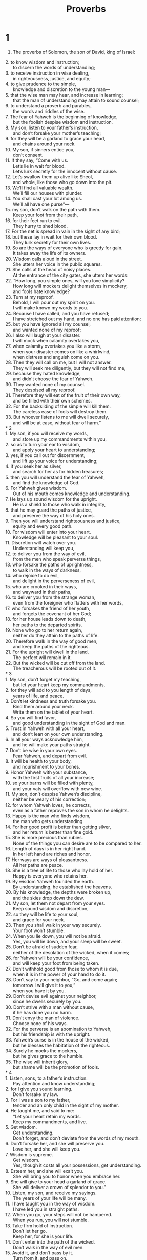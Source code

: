 #+TITLE: Proverbs
* 1
1. The proverbs of Solomon, the son of David, king of Israel:
#+BEGIN_VERSE
2. to know wisdom and instruction;
      to discern the words of understanding;
3. to receive instruction in wise dealing,
      in righteousness, justice, and equity;
4. to give prudence to the simple,
      knowledge and discretion to the young man—
5. that the wise man may hear, and increase in learning;
      that the man of understanding may attain to sound counsel;
6. to understand a proverb and parables,
      the words and riddles of the wise.
7. The fear of Yahweh is the beginning of knowledge,
      but the foolish despise wisdom and instruction.
8. My son, listen to your father’s instruction,
      and don’t forsake your mother’s teaching;
9. for they will be a garland to grace your head,
      and chains around your neck.
10. My son, if sinners entice you,
      don’t consent.
11. If they say, “Come with us.
      Let’s lie in wait for blood.
      Let’s lurk secretly for the innocent without cause.
12. Let’s swallow them up alive like Sheol,
      and whole, like those who go down into the pit.
13. We’ll find all valuable wealth.
      We’ll fill our houses with plunder.
14. You shall cast your lot among us.
      We’ll all have one purse”—
15. my son, don’t walk on the path with them.
      Keep your foot from their path,
16. for their feet run to evil.
      They hurry to shed blood.
17. For the net is spread in vain in the sight of any bird;
18. but these lay in wait for their own blood.
      They lurk secretly for their own lives.
19. So are the ways of everyone who is greedy for gain.
      It takes away the life of its owners.
20. Wisdom calls aloud in the street.
      She utters her voice in the public squares.
21. She calls at the head of noisy places.
      At the entrance of the city gates, she utters her words:
22. “How long, you simple ones, will you love simplicity?
      How long will mockers delight themselves in mockery,
      and fools hate knowledge?
23. Turn at my reproof.
      Behold, I will pour out my spirit on you.
      I will make known my words to you.
24. Because I have called, and you have refused;
      I have stretched out my hand, and no one has paid attention;
25. but you have ignored all my counsel,
      and wanted none of my reproof;
26. I also will laugh at your disaster.
      I will mock when calamity overtakes you,
27. when calamity overtakes you like a storm,
      when your disaster comes on like a whirlwind,
      when distress and anguish come on you.
28. Then they will call on me, but I will not answer.
      They will seek me diligently, but they will not find me,
29. because they hated knowledge,
      and didn’t choose the fear of Yahweh.
30. They wanted none of my counsel.
      They despised all my reproof.
31. Therefore they will eat of the fruit of their own way,
      and be filled with their own schemes.
32. For the backsliding of the simple will kill them.
      The careless ease of fools will destroy them.
33. But whoever listens to me will dwell securely,
      and will be at ease, without fear of harm.”
* 2
1. My son, if you will receive my words,
      and store up my commandments within you,
2. so as to turn your ear to wisdom,
      and apply your heart to understanding;
3. yes, if you call out for discernment,
      and lift up your voice for understanding;
4. if you seek her as silver,
      and search for her as for hidden treasures;
5. then you will understand the fear of Yahweh,
      and find the knowledge of God.
6. For Yahweh gives wisdom.
      Out of his mouth comes knowledge and understanding.
7. He lays up sound wisdom for the upright.
      He is a shield to those who walk in integrity,
8. that he may guard the paths of justice,
      and preserve the way of his holy ones.
9. Then you will understand righteousness and justice,
      equity and every good path.
10. For wisdom will enter into your heart.
      Knowledge will be pleasant to your soul.
11. Discretion will watch over you.
      Understanding will keep you,
12. to deliver you from the way of evil,
      from the men who speak perverse things,
13. who forsake the paths of uprightness,
      to walk in the ways of darkness,
14. who rejoice to do evil,
      and delight in the perverseness of evil,
15. who are crooked in their ways,
      and wayward in their paths,
16. to deliver you from the strange woman,
      even from the foreigner who flatters with her words,
17. who forsakes the friend of her youth,
      and forgets the covenant of her God;
18. for her house leads down to death,
      her paths to the departed spirits.
19. None who go to her return again,
      neither do they attain to the paths of life.
20. Therefore walk in the way of good men,
      and keep the paths of the righteous.
21. For the upright will dwell in the land.
      The perfect will remain in it.
22. But the wicked will be cut off from the land.
      The treacherous will be rooted out of it.
* 3
1. My son, don’t forget my teaching,
      but let your heart keep my commandments,
2. for they will add to you length of days,
      years of life, and peace.
3. Don’t let kindness and truth forsake you.
      Bind them around your neck.
      Write them on the tablet of your heart.
4. So you will find favor,
      and good understanding in the sight of God and man.
5. Trust in Yahweh with all your heart,
      and don’t lean on your own understanding.
6. In all your ways acknowledge him,
      and he will make your paths straight.
7. Don’t be wise in your own eyes.
      Fear Yahweh, and depart from evil.
8. It will be health to your body,
      and nourishment to your bones.
9. Honor Yahweh with your substance,
      with the first fruits of all your increase;
10. so your barns will be filled with plenty,
      and your vats will overflow with new wine.
11. My son, don’t despise Yahweh’s discipline,
      neither be weary of his correction;
12. for whom Yahweh loves, he corrects,
      even as a father reproves the son in whom he delights.
13. Happy is the man who finds wisdom,
      the man who gets understanding.
14. For her good profit is better than getting silver,
      and her return is better than fine gold.
15. She is more precious than rubies.
      None of the things you can desire are to be compared to her.
16. Length of days is in her right hand.
      In her left hand are riches and honor.
17. Her ways are ways of pleasantness.
      All her paths are peace.
18. She is a tree of life to those who lay hold of her.
      Happy is everyone who retains her.
19. By wisdom Yahweh founded the earth.
      By understanding, he established the heavens.
20. By his knowledge, the depths were broken up,
      and the skies drop down the dew.
21. My son, let them not depart from your eyes.
      Keep sound wisdom and discretion,
22. so they will be life to your soul,
      and grace for your neck.
23. Then you shall walk in your way securely.
      Your foot won’t stumble.
24. When you lie down, you will not be afraid.
      Yes, you will lie down, and your sleep will be sweet.
25. Don’t be afraid of sudden fear,
      neither of the desolation of the wicked, when it comes;
26. for Yahweh will be your confidence,
      and will keep your foot from being taken.
27. Don’t withhold good from those to whom it is due,
      when it is in the power of your hand to do it.
28. Don’t say to your neighbor, “Go, and come again;
      tomorrow I will give it to you,”
      when you have it by you.
29. Don’t devise evil against your neighbor,
      since he dwells securely by you.
30. Don’t strive with a man without cause,
      if he has done you no harm.
31. Don’t envy the man of violence.
      Choose none of his ways.
32. For the perverse is an abomination to Yahweh,
      but his friendship is with the upright.
33. Yahweh’s curse is in the house of the wicked,
      but he blesses the habitation of the righteous.
34. Surely he mocks the mockers,
      but he gives grace to the humble.
35. The wise will inherit glory,
      but shame will be the promotion of fools.
* 4
1. Listen, sons, to a father’s instruction.
      Pay attention and know understanding;
2. for I give you sound learning.
      Don’t forsake my law.
3. For I was a son to my father,
      tender and an only child in the sight of my mother.
4. He taught me, and said to me:
      “Let your heart retain my words.
      Keep my commandments, and live.
5. Get wisdom.
      Get understanding.
      Don’t forget, and don’t deviate from the words of my mouth.
6. Don’t forsake her, and she will preserve you.
      Love her, and she will keep you.
7. Wisdom is supreme.
      Get wisdom.
      Yes, though it costs all your possessions, get understanding.
8. Esteem her, and she will exalt you.
      She will bring you to honor when you embrace her.
9. She will give to your head a garland of grace.
      She will deliver a crown of splendor to you.”
10. Listen, my son, and receive my sayings.
      The years of your life will be many.
11. I have taught you in the way of wisdom.
      I have led you in straight paths.
12. When you go, your steps will not be hampered.
      When you run, you will not stumble.
13. Take firm hold of instruction.
      Don’t let her go.
      Keep her, for she is your life.
14. Don’t enter into the path of the wicked.
      Don’t walk in the way of evil men.
15. Avoid it, and don’t pass by it.
      Turn from it, and pass on.
16. For they don’t sleep unless they do evil.
      Their sleep is taken away, unless they make someone fall.
17. For they eat the bread of wickedness
      and drink the wine of violence.
18. But the path of the righteous is like the dawning light
      that shines more and more until the perfect day.
19. The way of the wicked is like darkness.
      They don’t know what they stumble over.
20. My son, attend to my words.
      Turn your ear to my sayings.
21. Let them not depart from your eyes.
      Keep them in the center of your heart.
22. For they are life to those who find them,
      and health to their whole body.
23. Keep your heart with all diligence,
      for out of it is the wellspring of life.
24. Put away from yourself a perverse mouth.
      Put corrupt lips far from you.
25. Let your eyes look straight ahead.
      Fix your gaze directly before you.
26. Make the path of your feet level.
      Let all of your ways be established.
27. Don’t turn to the right hand nor to the left.
      Remove your foot from evil.
* 5
1. My son, pay attention to my wisdom.
      Turn your ear to my understanding,
2. that you may maintain discretion,
      that your lips may preserve knowledge.
3. For the lips of an adulteress drip honey.
      Her mouth is smoother than oil,
4. but in the end she is as bitter as wormwood,
      and as sharp as a two-edged sword.
5. Her feet go down to death.
      Her steps lead straight to Sheol.
6. She gives no thought to the way of life.
      Her ways are crooked, and she doesn’t know it.
7. Now therefore, my sons, listen to me.
      Don’t depart from the words of my mouth.
8. Remove your way far from her.
      Don’t come near the door of her house,
9. lest you give your honor to others,
      and your years to the cruel one;
10. lest strangers feast on your wealth,
      and your labors enrich another man’s house.
11. You will groan at your latter end,
      when your flesh and your body are consumed,
12. and say, “How I have hated instruction,
      and my heart despised reproof.
13. I haven’t obeyed the voice of my teachers,
      nor turned my ear to those who instructed me!
14. I have come to the brink of utter ruin,
      among the gathered assembly.”
15. Drink water out of your own cistern,
      running water out of your own well.
16. Should your springs overflow in the streets,
      streams of water in the public squares?
17. Let them be for yourself alone,
      not for strangers with you.
18. Let your spring be blessed.
      Rejoice in the wife of your youth.
19. A loving doe and a graceful deer—
      let her breasts satisfy you at all times.
      Be captivated always with her love.
20. For why should you, my son, be captivated with an adulteress?
      Why embrace the bosom of another?
21. For the ways of man are before Yahweh’s eyes.
      He examines all his paths.
22. The evil deeds of the wicked ensnare him.
      The cords of his sin hold him firmly.
23. He will die for lack of instruction.
      In the greatness of his folly, he will go astray.
* 6
1. My son, if you have become collateral for your neighbor,
      if you have struck your hands in pledge for a stranger,
2. you are trapped by the words of your mouth;
      you are ensnared with the words of your mouth.
3. Do this now, my son, and deliver yourself,
      since you have come into the hand of your neighbor.
    Go, humble yourself.
      Press your plea with your neighbor.
4. Give no sleep to your eyes,
      nor slumber to your eyelids.
5. Free yourself, like a gazelle from the hand of the hunter,
      like a bird from the snare of the fowler.
6. Go to the ant, you sluggard.
      Consider her ways, and be wise;
7. which having no chief, overseer, or ruler,
8. provides her bread in the summer,
      and gathers her food in the harvest.
9. How long will you sleep, sluggard?
      When will you arise out of your sleep?
10. A little sleep, a little slumber,
      a little folding of the hands to sleep—
11. so your poverty will come as a robber,
      and your scarcity as an armed man.
12. A worthless person, a man of iniquity,
      is he who walks with a perverse mouth,
13. who winks with his eyes, who signals with his feet,
      who motions with his fingers,
14. in whose heart is perverseness,
      who devises evil continually,
      who always sows discord.
15. Therefore his calamity will come suddenly.
      He will be broken suddenly, and that without remedy.
16. There are six things which Yahweh hates;
      yes, seven which are an abomination to him:
17. arrogant eyes, a lying tongue,
      hands that shed innocent blood,
18. a heart that devises wicked schemes,
      feet that are swift in running to mischief,
19. a false witness who utters lies,
      and he who sows discord among brothers.
20. My son, keep your father’s commandment,
      and don’t forsake your mother’s teaching.
21. Bind them continually on your heart.
      Tie them around your neck.
22. When you walk, it will lead you.
      When you sleep, it will watch over you.
      When you awake, it will talk with you.
23. For the commandment is a lamp,
      and the law is light.
      Reproofs of instruction are the way of life,
24. to keep you from the immoral woman,
      from the flattery of the wayward wife’s tongue.
25. Don’t lust after her beauty in your heart,
      neither let her captivate you with her eyelids.
26. For a prostitute reduces you to a piece of bread.
      The adulteress hunts for your precious life.
27. Can a man scoop fire into his lap,
      and his clothes not be burned?
28. Or can one walk on hot coals,
      and his feet not be scorched?
29. So is he who goes in to his neighbor’s wife.
      Whoever touches her will not be unpunished.
30. Men don’t despise a thief
      if he steals to satisfy himself when he is hungry,
31. but if he is found, he shall restore seven times.
      He shall give all the wealth of his house.
32. He who commits adultery with a woman is void of understanding.
      He who does it destroys his own soul.
33. He will get wounds and dishonor.
      His reproach will not be wiped away.
34. For jealousy arouses the fury of the husband.
      He won’t spare in the day of vengeance.
35. He won’t regard any ransom,
      neither will he rest content, though you give many gifts.
* 7
1. My son, keep my words.
      Lay up my commandments within you.
2. Keep my commandments and live!
      Guard my teaching as the apple of your eye.
3. Bind them on your fingers.
      Write them on the tablet of your heart.
4. Tell wisdom, “You are my sister.”
      Call understanding your relative,
5. that they may keep you from the strange woman,
      from the foreigner who flatters with her words.
6. For at the window of my house,
      I looked out through my lattice.
7. I saw among the simple ones.
      I discerned among the youths a young man void of understanding,
8. passing through the street near her corner,
      he went the way to her house,
9. in the twilight, in the evening of the day,
      in the middle of the night and in the darkness.
10. Behold, there a woman met him with the attire of a prostitute,
      and with crafty intent.
11. She is loud and defiant.
      Her feet don’t stay in her house.
12. Now she is in the streets, now in the squares,
      and lurking at every corner.
13. So she caught him, and kissed him.
      With an impudent face she said to him:
14. “Sacrifices of peace offerings are with me.
      Today I have paid my vows.
15. Therefore I came out to meet you,
      to diligently seek your face,
      and I have found you.
16. I have spread my couch with carpets of tapestry,
      with striped cloths of the yarn of Egypt.
17. I have perfumed my bed with myrrh, aloes, and cinnamon.
18. Come, let’s take our fill of loving until the morning.
      Let’s solace ourselves with loving.
19. For my husband isn’t at home.
      He has gone on a long journey.
20. He has taken a bag of money with him.
      He will come home at the full moon.”
21. With persuasive words, she led him astray.
      With the flattering of her lips, she seduced him.
22. He followed her immediately,
      as an ox goes to the slaughter,
      as a fool stepping into a noose.
23. Until an arrow strikes through his liver,
      as a bird hurries to the snare,
      and doesn’t know that it will cost his life.
24. Now therefore, sons, listen to me.
      Pay attention to the words of my mouth.
25. Don’t let your heart turn to her ways.
      Don’t go astray in her paths,
26. for she has thrown down many wounded.
      Yes, all her slain are a mighty army.
27. Her house is the way to Sheol,
      going down to the rooms of death.
* 8
1. Doesn’t wisdom cry out?
      Doesn’t understanding raise her voice?
2. On the top of high places by the way,
      where the paths meet, she stands.
3. Beside the gates, at the entry of the city,
      at the entry doors, she cries aloud:
4. “I call to you men!
      I send my voice to the sons of mankind.
5. You simple, understand prudence!
      You fools, be of an understanding heart!
6. Hear, for I will speak excellent things.
      The opening of my lips is for right things.
7. For my mouth speaks truth.
      Wickedness is an abomination to my lips.
8. All the words of my mouth are in righteousness.
      There is nothing crooked or perverse in them.
9. They are all plain to him who understands,
      right to those who find knowledge.
10. Receive my instruction rather than silver,
      knowledge rather than choice gold.
11. For wisdom is better than rubies.
      All the things that may be desired can’t be compared to it.
12. “I, wisdom, have made prudence my dwelling.
      Find out knowledge and discretion.
13. The fear of Yahweh is to hate evil.
      I hate pride, arrogance, the evil way, and the perverse mouth.
14. Counsel and sound knowledge are mine.
      I have understanding and power.
15. By me kings reign,
      and princes decree justice.
16. By me princes rule,
      nobles, and all the righteous rulers of the earth.
17. I love those who love me.
      Those who seek me diligently will find me.
18. With me are riches, honor,
      enduring wealth, and prosperity.
19. My fruit is better than gold, yes, than fine gold,
      my yield than choice silver.
20. I walk in the way of righteousness,
      in the middle of the paths of justice,
21. that I may give wealth to those who love me.
      I fill their treasuries.
22. “Yahweh possessed me in the beginning of his work,
      before his deeds of old.
23. I was set up from everlasting, from the beginning,
      before the earth existed.
24. When there were no depths, I was born,
      when there were no springs abounding with water.
25. Before the mountains were settled in place,
      before the hills, I was born;
26. while as yet he had not made the earth, nor the fields,
      nor the beginning of the dust of the world.
27. When he established the heavens, I was there.
      When he set a circle on the surface of the deep,
28. when he established the clouds above,
      when the springs of the deep became strong,
29. when he gave to the sea its boundary,
      that the waters should not violate his commandment,
      when he marked out the foundations of the earth,
30. then I was the craftsman by his side.
      I was a delight day by day,
      always rejoicing before him,
31. rejoicing in his whole world.
      My delight was with the sons of men.
32. “Now therefore, my sons, listen to me,
      for blessed are those who keep my ways.
33. Hear instruction, and be wise.
      Don’t refuse it.
34. Blessed is the man who hears me,
      watching daily at my gates,
      waiting at my door posts.
35. For whoever finds me finds life,
      and will obtain favor from Yahweh.
36. But he who sins against me wrongs his own soul.
      All those who hate me love death.”
* 9
1. Wisdom has built her house.
      She has carved out her seven pillars.
2. She has prepared her meat.
      She has mixed her wine.
      She has also set her table.
3. She has sent out her maidens.
      She cries from the highest places of the city:
4. “Whoever is simple, let him turn in here!”
      As for him who is void of understanding, she says to him,
5. “Come, eat some of my bread,
      Drink some of the wine which I have mixed!
6. Leave your simple ways, and live.
      Walk in the way of understanding.”
7. One who corrects a mocker invites insult.
      One who reproves a wicked man invites abuse.
8. Don’t reprove a scoffer, lest he hate you.
      Reprove a wise person, and he will love you.
9. Instruct a wise person, and he will be still wiser.
      Teach a righteous person, and he will increase in learning.
10. The fear of Yahweh is the beginning of wisdom.
      The knowledge of the Holy One is understanding.
11. For by me your days will be multiplied.
      The years of your life will be increased.
12. If you are wise, you are wise for yourself.
      If you mock, you alone will bear it.
13. The foolish woman is loud,
      undisciplined, and knows nothing.
14. She sits at the door of her house,
      on a seat in the high places of the city,
15. to call to those who pass by,
      who go straight on their ways,
16. “Whoever is simple, let him turn in here.”
      As for him who is void of understanding, she says to him,
17. “Stolen water is sweet.
      Food eaten in secret is pleasant.”
18. But he doesn’t know that the departed spirits are there,
      that her guests are in the depths of Sheol.
* 10
1. The proverbs of Solomon.
    A wise son makes a glad father;
      but a foolish son brings grief to his mother.
2. Treasures of wickedness profit nothing,
      but righteousness delivers from death.
3. Yahweh will not allow the soul of the righteous to go hungry,
      but he thrusts away the desire of the wicked.
4. He becomes poor who works with a lazy hand,
      but the hand of the diligent brings wealth.
5. He who gathers in summer is a wise son,
      but he who sleeps during the harvest is a son who causes shame.
6. Blessings are on the head of the righteous,
      but violence covers the mouth of the wicked.
7. The memory of the righteous is blessed,
      but the name of the wicked will rot.
8. The wise in heart accept commandments,
      but a chattering fool will fall.
9. He who walks blamelessly walks surely,
      but he who perverts his ways will be found out.
10. One who winks with the eye causes sorrow,
      but a chattering fool will fall.
11. The mouth of the righteous is a spring of life,
      but violence covers the mouth of the wicked.
12. Hatred stirs up strife,
      but love covers all wrongs.
13. Wisdom is found on the lips of him who has discernment,
      but a rod is for the back of him who is void of understanding.
14. Wise men lay up knowledge,
      but the mouth of the foolish is near ruin.
15. The rich man’s wealth is his strong city.
      The destruction of the poor is their poverty.
16. The labor of the righteous leads to life.
      The increase of the wicked leads to sin.
17. He is in the way of life who heeds correction,
      but he who forsakes reproof leads others astray.
18. He who hides hatred has lying lips.
      He who utters a slander is a fool.
19. In the multitude of words there is no lack of disobedience,
      but he who restrains his lips does wisely.
20. The tongue of the righteous is like choice silver.
      The heart of the wicked is of little worth.
21. The lips of the righteous feed many,
      but the foolish die for lack of understanding.
22. Yahweh’s blessing brings wealth,
      and he adds no trouble to it.
23. It is a fool’s pleasure to do wickedness,
      but wisdom is a man of understanding’s pleasure.
24. What the wicked fear will overtake them,
      but the desire of the righteous will be granted.
25. When the whirlwind passes, the wicked is no more;
      but the righteous stand firm forever.
26. As vinegar to the teeth, and as smoke to the eyes,
      so is the sluggard to those who send him.
27. The fear of Yahweh prolongs days,
      but the years of the wicked shall be shortened.
28. The prospect of the righteous is joy,
      but the hope of the wicked will perish.
29. The way of Yahweh is a stronghold to the upright,
      but it is a destruction to the workers of iniquity.
30. The righteous will never be removed,
      but the wicked will not dwell in the land.
31. The mouth of the righteous produces wisdom,
      but the perverse tongue will be cut off.
32. The lips of the righteous know what is acceptable,
      but the mouth of the wicked is perverse.
* 11
1. A false balance is an abomination to Yahweh,
      but accurate weights are his delight.
2. When pride comes, then comes shame,
      but with humility comes wisdom.
3. The integrity of the upright shall guide them,
      but the perverseness of the treacherous shall destroy them.
4. Riches don’t profit in the day of wrath,
      but righteousness delivers from death.
5. The righteousness of the blameless will direct his way,
      but the wicked shall fall by his own wickedness.
6. The righteousness of the upright shall deliver them,
      but the unfaithful will be trapped by evil desires.
7. When a wicked man dies, hope perishes,
      and expectation of power comes to nothing.
8. A righteous person is delivered out of trouble,
      and the wicked takes his place.
9. With his mouth the godless man destroys his neighbor,
      but the righteous will be delivered through knowledge.
10. When it goes well with the righteous, the city rejoices.
      When the wicked perish, there is shouting.
11. By the blessing of the upright, the city is exalted,
      but it is overthrown by the mouth of the wicked.
12. One who despises his neighbor is void of wisdom,
      but a man of understanding holds his peace.
13. One who brings gossip betrays a confidence,
      but one who is of a trustworthy spirit is one who keeps a secret.
14. Where there is no wise guidance, the nation falls,
      but in the multitude of counselors there is victory.
15. He who is collateral for a stranger will suffer for it,
      but he who refuses pledges of collateral is secure.
16. A gracious woman obtains honor,
      but violent men obtain riches.
17. The merciful man does good to his own soul,
      but he who is cruel troubles his own flesh.
18. Wicked people earn deceitful wages,
      but one who sows righteousness reaps a sure reward.
19. He who is truly righteous gets life.
      He who pursues evil gets death.
20. Those who are perverse in heart are an abomination to Yahweh,
      but those whose ways are blameless are his delight.
21. Most certainly, the evil man will not be unpunished,
      but the offspring of the righteous will be delivered.
22. Like a gold ring in a pig’s snout,
      is a beautiful woman who lacks discretion.
23. The desire of the righteous is only good.
      The expectation of the wicked is wrath.
24. There is one who scatters, and increases yet more.
      There is one who withholds more than is appropriate, but gains poverty.
25. The liberal soul shall be made fat.
      He who waters shall be watered also himself.
26. People curse someone who withholds grain,
      but blessing will be on the head of him who sells it.
27. He who diligently seeks good seeks favor,
      but he who searches after evil, it shall come to him.
28. He who trusts in his riches will fall,
      but the righteous shall flourish as the green leaf.
29. He who troubles his own house shall inherit the wind.
      The foolish shall be servant to the wise of heart.
30. The fruit of the righteous is a tree of life.
      He who is wise wins souls.
31. Behold, the righteous shall be repaid in the earth,
      how much more the wicked and the sinner!
* 12
1. Whoever loves correction loves knowledge,
      but he who hates reproof is stupid.
2. A good man shall obtain favor from Yahweh,
      but he will condemn a man of wicked plans.
3. A man shall not be established by wickedness,
      but the root of the righteous shall not be moved.
4. A worthy woman is the crown of her husband,
      but a disgraceful wife is as rottenness in his bones.
5. The thoughts of the righteous are just,
      but the advice of the wicked is deceitful.
6. The words of the wicked are about lying in wait for blood,
      but the speech of the upright rescues them.
7. The wicked are overthrown, and are no more,
      but the house of the righteous shall stand.
8. A man shall be commended according to his wisdom,
      but he who has a warped mind shall be despised.
9. Better is he who is little known, and has a servant,
      than he who honors himself and lacks bread.
10. A righteous man respects the life of his animal,
      but the tender mercies of the wicked are cruel.
11. He who tills his land shall have plenty of bread,
      but he who chases fantasies is void of understanding.
12. The wicked desires the plunder of evil men,
      but the root of the righteous flourishes.
13. An evil man is trapped by sinfulness of lips,
      but the righteous shall come out of trouble.
14. A man shall be satisfied with good by the fruit of his mouth.
      The work of a man’s hands shall be rewarded to him.
15. The way of a fool is right in his own eyes,
      but he who is wise listens to counsel.
16. A fool shows his annoyance the same day,
      but one who overlooks an insult is prudent.
17. He who is truthful testifies honestly,
      but a false witness lies.
18. There is one who speaks rashly like the piercing of a sword,
      but the tongue of the wise heals.
19. Truth’s lips will be established forever,
      but a lying tongue is only momentary.
20. Deceit is in the heart of those who plot evil,
      but joy comes to the promoters of peace.
21. No mischief shall happen to the righteous,
      but the wicked shall be filled with evil.
22. Lying lips are an abomination to Yahweh,
      but those who do the truth are his delight.
23. A prudent man keeps his knowledge,
      but the hearts of fools proclaim foolishness.
24. The hands of the diligent ones shall rule,
      but laziness ends in slave labor.
25. Anxiety in a man’s heart weighs it down,
      but a kind word makes it glad.
26. A righteous person is cautious in friendship,
      but the way of the wicked leads them astray.
27. The slothful man doesn’t roast his game,
      but the possessions of diligent men are prized.
28. In the way of righteousness is life;
      in its path there is no death.
* 13
1. A wise son listens to his father’s instruction,
      but a scoffer doesn’t listen to rebuke.
2. By the fruit of his lips, a man enjoys good things,
      but the unfaithful crave violence.
3. He who guards his mouth guards his soul.
      One who opens wide his lips comes to ruin.
4. The soul of the sluggard desires, and has nothing,
      but the desire of the diligent shall be fully satisfied.
5. A righteous man hates lies,
      but a wicked man brings shame and disgrace.
6. Righteousness guards the way of integrity,
      but wickedness overthrows the sinner.
7. There are some who pretend to be rich, yet have nothing.
      There are some who pretend to be poor, yet have great wealth.
8. The ransom of a man’s life is his riches,
      but the poor hear no threats.
9. The light of the righteous shines brightly,
      but the lamp of the wicked is snuffed out.
10. Pride only breeds quarrels,
      but wisdom is with people who take advice.
11. Wealth gained dishonestly dwindles away,
      but he who gathers by hand makes it grow.
12. Hope deferred makes the heart sick,
      but when longing is fulfilled, it is a tree of life.
13. Whoever despises instruction will pay for it,
      but he who respects a command will be rewarded.
14. The teaching of the wise is a spring of life,
      to turn from the snares of death.
15. Good understanding wins favor,
      but the way of the unfaithful is hard.
16. Every prudent man acts from knowledge,
      but a fool exposes folly.
17. A wicked messenger falls into trouble,
      but a trustworthy envoy gains healing.
18. Poverty and shame come to him who refuses discipline,
      but he who heeds correction shall be honored.
19. Longing fulfilled is sweet to the soul,
      but fools detest turning from evil.
20. One who walks with wise men grows wise,
      but a companion of fools suffers harm.
21. Misfortune pursues sinners,
      but prosperity rewards the righteous.
22. A good man leaves an inheritance to his children’s children,
      but the wealth of the sinner is stored for the righteous.
23. An abundance of food is in poor people’s fields,
      but injustice sweeps it away.
24. One who spares the rod hates his son,
      but one who loves him is careful to discipline him.
25. The righteous one eats to the satisfying of his soul,
      but the belly of the wicked goes hungry.
* 14
1. Every wise woman builds her house,
      but the foolish one tears it down with her own hands.
2. He who walks in his uprightness fears Yahweh,
      but he who is perverse in his ways despises him.
3. The fool’s talk brings a rod to his back,
      but the lips of the wise protect them.
4. Where no oxen are, the crib is clean,
      but much increase is by the strength of the ox.
5. A truthful witness will not lie,
      but a false witness pours out lies.
6. A scoffer seeks wisdom, and doesn’t find it,
      but knowledge comes easily to a discerning person.
7. Stay away from a foolish man,
      for you won’t find knowledge on his lips.
8. The wisdom of the prudent is to think about his way,
      but the folly of fools is deceit.
9. Fools mock at making atonement for sins,
      but among the upright there is good will.
10. The heart knows its own bitterness and joy;
      he will not share these with a stranger.
11. The house of the wicked will be overthrown,
      but the tent of the upright will flourish.
12. There is a way which seems right to a man,
      but in the end it leads to death.
13. Even in laughter the heart may be sorrowful,
      and mirth may end in heaviness.
14. The unfaithful will be repaid for his own ways;
      likewise a good man will be rewarded for his ways.
15. A simple man believes everything,
      but the prudent man carefully considers his ways.
16. A wise man fears and shuns evil,
      but the fool is hot headed and reckless.
17. He who is quick to become angry will commit folly,
      and a crafty man is hated.
18. The simple inherit folly,
      but the prudent are crowned with knowledge.
19. The evil bow down before the good,
      and the wicked at the gates of the righteous.
20. The poor person is shunned even by his own neighbor,
      but the rich person has many friends.
21. He who despises his neighbor sins,
      but he who has pity on the poor is blessed.
22. Don’t they go astray who plot evil?
      But love and faithfulness belong to those who plan good.
23. In all hard work there is profit,
      but the talk of the lips leads only to poverty.
24. The crown of the wise is their riches,
      but the folly of fools crowns them with folly.
25. A truthful witness saves souls,
      but a false witness is deceitful.
26. In the fear of Yahweh is a secure fortress,
      and he will be a refuge for his children.
27. The fear of Yahweh is a fountain of life,
      turning people from the snares of death.
28. In the multitude of people is the king’s glory,
      but in the lack of people is the destruction of the prince.
29. He who is slow to anger has great understanding,
      but he who has a quick temper displays folly.
30. The life of the body is a heart at peace,
      but envy rots the bones.
31. He who oppresses the poor shows contempt for his Maker,
      but he who is kind to the needy honors him.
32. The wicked is brought down in his calamity,
      but in death, the righteous has a refuge.
33. Wisdom rests in the heart of one who has understanding,
      and is even made known in the inward part of fools.
34. Righteousness exalts a nation,
      but sin is a disgrace to any people.
35. The king’s favor is toward a servant who deals wisely,
      but his wrath is toward one who causes shame.
* 15
1. A gentle answer turns away wrath,
      but a harsh word stirs up anger.
2. The tongue of the wise commends knowledge,
      but the mouths of fools gush out folly.
3. Yahweh’s eyes are everywhere,
      keeping watch on the evil and the good.
4. A gentle tongue is a tree of life,
      but deceit in it crushes the spirit.
5. A fool despises his father’s correction,
      but he who heeds reproof shows prudence.
6. In the house of the righteous is much treasure,
      but the income of the wicked brings trouble.
7. The lips of the wise spread knowledge;
      not so with the heart of fools.
8. The sacrifice made by the wicked is an abomination to Yahweh,
      but the prayer of the upright is his delight.
9. The way of the wicked is an abomination to Yahweh,
      but he loves him who follows after righteousness.
10. There is stern discipline for one who forsakes the way.
      Whoever hates reproof shall die.
11. Sheol and Abaddon are before Yahweh—
      how much more then the hearts of the children of men!
12. A scoffer doesn’t love to be reproved;
      he will not go to the wise.
13. A glad heart makes a cheerful face,
      but an aching heart breaks the spirit.
14. The heart of one who has understanding seeks knowledge,
      but the mouths of fools feed on folly.
15. All the days of the afflicted are wretched,
      but one who has a cheerful heart enjoys a continual feast.
16. Better is little, with the fear of Yahweh,
      than great treasure with trouble.
17. Better is a dinner of herbs, where love is,
      than a fattened calf with hatred.
18. A wrathful man stirs up contention,
      but one who is slow to anger appeases strife.
19. The way of the sluggard is like a thorn patch,
      but the path of the upright is a highway.
20. A wise son makes a father glad,
      but a foolish man despises his mother.
21. Folly is joy to one who is void of wisdom,
      but a man of understanding keeps his way straight.
22. Where there is no counsel, plans fail;
      but in a multitude of counselors they are established.
23. Joy comes to a man with the reply of his mouth.
      How good is a word at the right time!
24. The path of life leads upward for the wise,
      to keep him from going downward to Sheol.
25. Yahweh will uproot the house of the proud,
      but he will keep the widow’s borders intact.
26. Yahweh detests the thoughts of the wicked,
      but the thoughts of the pure are pleasing.
27. He who is greedy for gain troubles his own house,
      but he who hates bribes will live.
28. The heart of the righteous weighs answers,
      but the mouth of the wicked gushes out evil.
29. Yahweh is far from the wicked,
      but he hears the prayer of the righteous.
30. The light of the eyes rejoices the heart.
      Good news gives health to the bones.
31. The ear that listens to reproof lives,
      and will be at home among the wise.
32. He who refuses correction despises his own soul,
      but he who listens to reproof gets understanding.
33. The fear of Yahweh teaches wisdom.
      Before honor is humility.
* 16
1. The plans of the heart belong to man,
      but the answer of the tongue is from Yahweh.
2. All the ways of a man are clean in his own eyes,
      but Yahweh weighs the motives.
3. Commit your deeds to Yahweh,
      and your plans shall succeed.
4. Yahweh has made everything for its own end—
      yes, even the wicked for the day of evil.
5. Everyone who is proud in heart is an abomination to Yahweh;
      they shall certainly not be unpunished.
6. By mercy and truth iniquity is atoned for.
      By the fear of Yahweh men depart from evil.
7. When a man’s ways please Yahweh,
      he makes even his enemies to be at peace with him.
8. Better is a little with righteousness,
      than great revenues with injustice.
9. A man’s heart plans his course,
      but Yahweh directs his steps.
10. Inspired judgments are on the lips of the king.
      He shall not betray his mouth.
11. Honest balances and scales are Yahweh’s;
      all the weights in the bag are his work.
12. It is an abomination for kings to do wrong,
      for the throne is established by righteousness.
13. Righteous lips are the delight of kings.
      They value one who speaks the truth.
14. The king’s wrath is a messenger of death,
      but a wise man will pacify it.
15. In the light of the king’s face is life.
      His favor is like a cloud of the spring rain.
16. How much better it is to get wisdom than gold!
      Yes, to get understanding is to be chosen rather than silver.
17. The highway of the upright is to depart from evil.
      He who keeps his way preserves his soul.
18. Pride goes before destruction,
      and an arrogant spirit before a fall.
19. It is better to be of a lowly spirit with the poor,
      than to divide the plunder with the proud.
20. He who heeds the Word finds prosperity.
      Whoever trusts in Yahweh is blessed.
21. The wise in heart shall be called prudent.
      Pleasantness of the lips promotes instruction.
22. Understanding is a fountain of life to one who has it,
      but the punishment of fools is their folly.
23. The heart of the wise instructs his mouth,
      and adds learning to his lips.
24. Pleasant words are a honeycomb,
      sweet to the soul, and health to the bones.
25. There is a way which seems right to a man,
      but in the end it leads to death.
26. The appetite of the laboring man labors for him,
      for his mouth urges him on.
27. A worthless man devises mischief.
      His speech is like a scorching fire.
28. A perverse man stirs up strife.
      A whisperer separates close friends.
29. A man of violence entices his neighbor,
      and leads him in a way that is not good.
30. One who winks his eyes to plot perversities,
      one who compresses his lips, is bent on evil.
31. Gray hair is a crown of glory.
      It is attained by a life of righteousness.
32. One who is slow to anger is better than the mighty;
      one who rules his spirit, than he who takes a city.
33. The lot is cast into the lap,
      but its every decision is from Yahweh.
* 17
1. Better is a dry morsel with quietness,
      than a house full of feasting with strife.
2. A servant who deals wisely will rule over a son who causes shame,
      and shall have a part in the inheritance among the brothers.
3. The refining pot is for silver, and the furnace for gold,
      but Yahweh tests the hearts.
4. An evildoer heeds wicked lips.
      A liar gives ear to a mischievous tongue.
5. Whoever mocks the poor reproaches his Maker.
      He who is glad at calamity shall not be unpunished.
6. Children’s children are the crown of old men;
      the glory of children is their parents.
7. Excellent speech isn’t fitting for a fool,
      much less do lying lips fit a prince.
8. A bribe is a precious stone in the eyes of him who gives it;
      wherever he turns, he prospers.
9. He who covers an offense promotes love;
      but he who repeats a matter separates best friends.
10. A rebuke enters deeper into one who has understanding
      than a hundred lashes into a fool.
11. An evil man seeks only rebellion;
      therefore a cruel messenger shall be sent against him.
12. Let a bear robbed of her cubs meet a man,
      rather than a fool in his folly.
13. Whoever rewards evil for good,
      evil shall not depart from his house.
14. The beginning of strife is like breaching a dam,
      therefore stop contention before quarreling breaks out.
15. He who justifies the wicked, and he who condemns the righteous,
      both of them alike are an abomination to Yahweh.
16. Why is there money in the hand of a fool to buy wisdom,
      since he has no understanding?
17. A friend loves at all times;
      and a brother is born for adversity.
18. A man void of understanding strikes hands,
      and becomes collateral in the presence of his neighbor.
19. He who loves disobedience loves strife.
      One who builds a high gate seeks destruction.
20. One who has a perverse heart doesn’t find prosperity,
      and one who has a deceitful tongue falls into trouble.
21. He who becomes the father of a fool grieves.
      The father of a fool has no joy.
22. A cheerful heart makes good medicine,
      but a crushed spirit dries up the bones.
23. A wicked man receives a bribe in secret,
      to pervert the ways of justice.
24. Wisdom is before the face of one who has understanding,
      but the eyes of a fool wander to the ends of the earth.
25. A foolish son brings grief to his father,
      and bitterness to her who bore him.
26. Also to punish the righteous is not good,
      nor to flog officials for their integrity.
27. He who spares his words has knowledge.
      He who is even tempered is a man of understanding.
28. Even a fool, when he keeps silent, is counted wise.
      When he shuts his lips, he is thought to be discerning.
* 18
1. A man who isolates himself pursues selfishness,
      and defies all sound judgment.
2. A fool has no delight in understanding,
      but only in revealing his own opinion.
3. When wickedness comes, contempt also comes,
      and with shame comes disgrace.
4. The words of a man’s mouth are like deep waters.
      The fountain of wisdom is like a flowing brook.
5. To be partial to the faces of the wicked is not good,
      nor to deprive the innocent of justice.
6. A fool’s lips come into strife,
      and his mouth invites beatings.
7. A fool’s mouth is his destruction,
      and his lips are a snare to his soul.
8. The words of a gossip are like dainty morsels:
      they go down into a person’s innermost parts.
9. One who is slack in his work
      is brother to him who is a master of destruction.
10. Yahweh’s name is a strong tower:
      the righteous run to him, and are safe.
11. The rich man’s wealth is his strong city,
      like an unscalable wall in his own imagination.
12. Before destruction the heart of man is proud,
      but before honor is humility.
13. He who answers before he hears,
      that is folly and shame to him.
14. A man’s spirit will sustain him in sickness,
      but a crushed spirit, who can bear?
15. The heart of the discerning gets knowledge.
      The ear of the wise seeks knowledge.
16. A man’s gift makes room for him,
      and brings him before great men.
17. He who pleads his cause first seems right—
      until another comes and questions him.
18. The lot settles disputes,
      and keeps strong ones apart.
19. A brother offended is more difficult than a fortified city.
      Disputes are like the bars of a fortress.
20. A man’s stomach is filled with the fruit of his mouth.
      With the harvest of his lips he is satisfied.
21. Death and life are in the power of the tongue;
      those who love it will eat its fruit.
22. Whoever finds a wife finds a good thing,
      and obtains favor of Yahweh.
23. The poor plead for mercy,
      but the rich answer harshly.
24. A man of many companions may be ruined,
      but there is a friend who sticks closer than a brother.
* 19
1. Better is the poor who walks in his integrity
      than he who is perverse in his lips and is a fool.
2. It isn’t good to have zeal without knowledge,
      nor being hasty with one’s feet and missing the way.
3. The foolishness of man subverts his way;
      his heart rages against Yahweh.
4. Wealth adds many friends,
      but the poor is separated from his friend.
5. A false witness shall not be unpunished.
      He who pours out lies shall not go free.
6. Many will entreat the favor of a ruler,
      and everyone is a friend to a man who gives gifts.
7. All the relatives of the poor shun him;
      how much more do his friends avoid him!
      He pursues them with pleas, but they are gone.
8. He who gets wisdom loves his own soul.
      He who keeps understanding shall find good.
9. A false witness shall not be unpunished.
      He who utters lies shall perish.
10. Delicate living is not appropriate for a fool,
      much less for a servant to have rule over princes.
11. The discretion of a man makes him slow to anger.
      It is his glory to overlook an offense.
12. The king’s wrath is like the roaring of a lion,
      but his favor is like dew on the grass.
13. A foolish son is the calamity of his father.
      A wife’s quarrels are a continual dripping.
14. House and riches are an inheritance from fathers,
      but a prudent wife is from Yahweh.
15. Slothfulness casts into a deep sleep.
      The idle soul shall suffer hunger.
16. He who keeps the commandment keeps his soul,
      but he who is contemptuous in his ways shall die.
17. He who has pity on the poor lends to Yahweh;
      he will reward him.
18. Discipline your son, for there is hope;
      don’t be a willing party to his death.
19. A hot-tempered man must pay the penalty,
      for if you rescue him, you must do it again.
20. Listen to counsel and receive instruction,
      that you may be wise in your latter end.
21. There are many plans in a man’s heart,
      but Yahweh’s counsel will prevail.
22. That which makes a man to be desired is his kindness.
      A poor man is better than a liar.
23. The fear of Yahweh leads to life, then contentment;
      he rests and will not be touched by trouble.
24. The sluggard buries his hand in the dish;
      he will not so much as bring it to his mouth again.
25. Flog a scoffer, and the simple will learn prudence;
      rebuke one who has understanding, and he will gain knowledge.
26. He who robs his father and drives away his mother
      is a son who causes shame and brings reproach.
27. If you stop listening to instruction, my son,
      you will stray from the words of knowledge.
28. A corrupt witness mocks justice,
      and the mouth of the wicked gulps down iniquity.
29. Penalties are prepared for scoffers,
      and beatings for the backs of fools.
*  20
1. Wine is a mocker and beer is a brawler.
      Whoever is led astray by them is not wise.
2. The terror of a king is like the roaring of a lion.
      He who provokes him to anger forfeits his own life.
3. It is an honor for a man to keep aloof from strife,
      but every fool will be quarreling.
4. The sluggard will not plow by reason of the winter;
      therefore he shall beg in harvest, and have nothing.
5. Counsel in the heart of man is like deep water,
      but a man of understanding will draw it out.
6. Many men claim to be men of unfailing love,
      but who can find a faithful man?
7. A righteous man walks in integrity.
      Blessed are his children after him.
8. A king who sits on the throne of judgment
      scatters away all evil with his eyes.
9. Who can say, “I have made my heart pure.
      I am clean and without sin?”
10. Differing weights and differing measures,
      both of them alike are an abomination to Yahweh.
11. Even a child makes himself known by his doings,
      whether his work is pure, and whether it is right.
12. The hearing ear, and the seeing eye,
      Yahweh has made even both of them.
13. Don’t love sleep, lest you come to poverty.
      Open your eyes, and you shall be satisfied with bread.
14. “It’s no good, it’s no good,” says the buyer;
      but when he is gone his way, then he boasts.
15. There is gold and abundance of rubies,
      but the lips of knowledge are a rare jewel.
16. Take the garment of one who puts up collateral for a stranger;
      and hold him in pledge for a wayward woman.
17. Fraudulent food is sweet to a man,
      but afterwards his mouth is filled with gravel.
18. Plans are established by advice;
      by wise guidance you wage war!
19. He who goes about as a tale-bearer reveals secrets;
      therefore don’t keep company with him who opens wide his lips.
20. Whoever curses his father or his mother,
      his lamp shall be put out in blackness of darkness.
21. An inheritance quickly gained at the beginning
      won’t be blessed in the end.
22. Don’t say, “I will pay back evil.”
      Wait for Yahweh, and he will save you.
23. Yahweh detests differing weights,
      and dishonest scales are not pleasing.
24. A man’s steps are from Yahweh;
      how then can man understand his way?
25. It is a snare to a man to make a rash dedication,
      then later to consider his vows.
26. A wise king winnows out the wicked,
      and drives the threshing wheel over them.
27. The spirit of man is Yahweh’s lamp,
      searching all his innermost parts.
28. Love and faithfulness keep the king safe.
      His throne is sustained by love.
29. The glory of young men is their strength.
      The splendor of old men is their gray hair.
30. Wounding blows cleanse away evil,
      and beatings purge the innermost parts.
*  21
1. The king’s heart is in Yahweh’s hand like the watercourses.
      He turns it wherever he desires.
2. Every way of a man is right in his own eyes,
      but Yahweh weighs the hearts.
3. To do righteousness and justice
      is more acceptable to Yahweh than sacrifice.
4. A high look and a proud heart,
      the lamp of the wicked, is sin.
5. The plans of the diligent surely lead to profit;
      and everyone who is hasty surely rushes to poverty.
6. Getting treasures by a lying tongue
      is a fleeting vapor for those who seek death.
7. The violence of the wicked will drive them away,
      because they refuse to do what is right.
8. The way of the guilty is devious,
      but the conduct of the innocent is upright.
9. It is better to dwell in the corner of the housetop
      than to share a house with a contentious woman.
10. The soul of the wicked desires evil;
      his neighbor finds no mercy in his eyes.
11. When the mocker is punished, the simple gains wisdom.
      When the wise is instructed, he receives knowledge.
12. The Righteous One considers the house of the wicked,
      and brings the wicked to ruin.
13. Whoever stops his ears at the cry of the poor,
      he will also cry out, but shall not be heard.
14. A gift in secret pacifies anger,
      and a bribe in the cloak, strong wrath.
15. It is joy to the righteous to do justice;
      but it is a destruction to the workers of iniquity.
16. The man who wanders out of the way of understanding
      shall rest in the assembly of the departed spirits.
17. He who loves pleasure will be a poor man.
      He who loves wine and oil won’t be rich.
18. The wicked is a ransom for the righteous,
      the treacherous for the upright.
19. It is better to dwell in a desert land,
      than with a contentious and fretful woman.
20. There is precious treasure and oil in the dwelling of the wise,
      but a foolish man swallows it up.
21. He who follows after righteousness and kindness
      finds life, righteousness, and honor.
22. A wise man scales the city of the mighty,
      and brings down the strength of its confidence.
23. Whoever guards his mouth and his tongue
      keeps his soul from troubles.
24. The proud and arrogant man—“Scoffer” is his name—
      he works in the arrogance of pride.
25. The desire of the sluggard kills him,
      for his hands refuse to labor.
26. There are those who covet greedily all day long;
      but the righteous give and don’t withhold.
27. The sacrifice of the wicked is an abomination—
      how much more, when he brings it with a wicked mind!
28. A false witness will perish.
      A man who listens speaks to eternity.
29. A wicked man hardens his face;
      but as for the upright, he establishes his ways.
30. There is no wisdom nor understanding
      nor counsel against Yahweh.
31. The horse is prepared for the day of battle;
      but victory is with Yahweh.
*  22
1. A good name is more desirable than great riches,
      and loving favor is better than silver and gold.
2. The rich and the poor have this in common:
      Yahweh is the maker of them all.
3. A prudent man sees danger and hides himself;
      but the simple pass on, and suffer for it.
4. The result of humility and the fear of Yahweh
      is wealth, honor, and life.
5. Thorns and snares are in the path of the wicked;
      whoever guards his soul stays from them.
6. Train up a child in the way he should go,
      and when he is old he will not depart from it.
7. The rich rule over the poor.
      The borrower is servant to the lender.
8. He who sows wickedness reaps trouble,
      and the rod of his fury will be destroyed.
9. He who has a generous eye will be blessed,
      for he shares his food with the poor.
10. Drive out the mocker, and strife will go out;
      yes, quarrels and insults will stop.
11. He who loves purity of heart and speaks gracefully
      is the king’s friend.
12. Yahweh’s eyes watch over knowledge,
      but he frustrates the words of the unfaithful.
13. The sluggard says, “There is a lion outside!
      I will be killed in the streets!”
14. The mouth of an adulteress is a deep pit.
      He who is under Yahweh’s wrath will fall into it.
15. Folly is bound up in the heart of a child;
      the rod of discipline drives it far from him.
16. Whoever oppresses the poor for his own increase and whoever gives to the rich,
      both come to poverty.
17. Turn your ear, and listen to the words of the wise.
      Apply your heart to my teaching.
18. For it is a pleasant thing if you keep them within you,
      if all of them are ready on your lips.
19.  I teach you today, even you,
      so that your trust may be in Yahweh.
20. Haven’t I written to you thirty excellent things
      of counsel and knowledge,
21. To teach you truth, reliable words,
      to give sound answers to the ones who sent you?
22. Don’t exploit the poor because he is poor;
      and don’t crush the needy in court;
23. for Yahweh will plead their case,
      and plunder the life of those who plunder them.
24. Don’t befriend a hot-tempered man.
      Don’t associate with one who harbors anger,
25. lest you learn his ways
      and ensnare your soul.
26. Don’t you be one of those who strike hands,
      of those who are collateral for debts.
27. If you don’t have means to pay,
      why should he take away your bed from under you?
28. Don’t move the ancient boundary stone
      which your fathers have set up.
29. Do you see a man skilled in his work?
      He will serve kings.
      He won’t serve obscure men.
*  23
1. When you sit to eat with a ruler,
      consider diligently what is before you;
2. put a knife to your throat
      if you are a man given to appetite.
3. Don’t be desirous of his dainties,
      since they are deceitful food.
4. Don’t weary yourself to be rich.
      In your wisdom, show restraint.
5. Why do you set your eyes on that which is not?
      For it certainly sprouts wings like an eagle and flies in the sky.
6. Don’t eat the food of him who has a stingy eye,
      and don’t crave his delicacies,
7. for as he thinks about the cost, so he is.
      “Eat and drink!” he says to you,
      but his heart is not with you.
8. You will vomit up the morsel which you have eaten
      and waste your pleasant words.
9. Don’t speak in the ears of a fool,
      for he will despise the wisdom of your words.
10. Don’t move the ancient boundary stone.
      Don’t encroach on the fields of the fatherless,
11. for their Defender is strong.
      He will plead their case against you.
12. Apply your heart to instruction,
      and your ears to the words of knowledge.
13. Don’t withhold correction from a child.
      If you punish him with the rod, he will not die.
14. Punish him with the rod,
      and save his soul from Sheol.
15. My son, if your heart is wise,
      then my heart will be glad, even mine.
16. Yes, my heart will rejoice
      when your lips speak what is right.
17. Don’t let your heart envy sinners,
      but rather fear Yahweh all day long.
18. Indeed surely there is a future hope,
      and your hope will not be cut off.
19. Listen, my son, and be wise,
      and keep your heart on the right path!
20. Don’t be among ones drinking too much wine,
      or those who gorge themselves on meat;
21. for the drunkard and the glutton shall become poor;
      and drowsiness clothes them in rags.
22. Listen to your father who gave you life,
      and don’t despise your mother when she is old.
23. Buy the truth, and don’t sell it.
      Get wisdom, discipline, and understanding.
24. The father of the righteous has great joy.
      Whoever fathers a wise child delights in him.
25. Let your father and your mother be glad!
      Let her who bore you rejoice!
26. My son, give me your heart;
      and let your eyes keep in my ways.
27. For a prostitute is a deep pit;
      and a wayward wife is a narrow well.
28. Yes, she lies in wait like a robber,
      and increases the unfaithful among men.
29. Who has woe?
      Who has sorrow?
      Who has strife?
      Who has complaints?
      Who has needless bruises?
      Who has bloodshot eyes?
30. Those who stay long at the wine;
      those who go to seek out mixed wine.
31. Don’t look at the wine when it is red,
      when it sparkles in the cup,
      when it goes down smoothly.
32. In the end, it bites like a snake,
      and poisons like a viper.
33. Your eyes will see strange things,
      and your mind will imagine confusing things.
34. Yes, you will be as he who lies down in the middle of the sea,
      or as he who lies on top of the rigging:
35. “They hit me, and I was not hurt!
      They beat me, and I don’t feel it!
      When will I wake up? I can do it again.
      I will look for more.”
*  24
1. Don’t be envious of evil men,
      neither desire to be with them;
2. for their hearts plot violence
      and their lips talk about mischief.
3. Through wisdom a house is built;
      by understanding it is established;
4. by knowledge the rooms are filled
      with all rare and beautiful treasure.
5. A wise man has great power.
      A knowledgeable man increases strength,
6. for by wise guidance you wage your war,
      and victory is in many advisors.
7. Wisdom is too high for a fool.
      He doesn’t open his mouth in the gate.
8. One who plots to do evil
      will be called a schemer.
9. The schemes of folly are sin.
      The mocker is detested by men.
10. If you falter in the time of trouble,
      your strength is small.
11. Rescue those who are being led away to death!
      Indeed, hold back those who are staggering to the slaughter!
12. If you say, “Behold, we didn’t know this,”
      doesn’t he who weighs the hearts consider it?
    He who keeps your soul, doesn’t he know it?
      Shall he not render to every man according to his work?
13. My son, eat honey, for it is good,
      the droppings of the honeycomb, which are sweet to your taste;
14. so you shall know wisdom to be to your soul.
      If you have found it, then there will be a reward:
      Your hope will not be cut off.
15. Don’t lay in wait, wicked man, against the habitation of the righteous.
      Don’t destroy his resting place;
16. for a righteous man falls seven times and rises up again,
      but the wicked are overthrown by calamity.
17. Don’t rejoice when your enemy falls.
      Don’t let your heart be glad when he is overthrown,
18. lest Yahweh see it, and it displease him,
      and he turn away his wrath from him.
19. Don’t fret yourself because of evildoers,
      neither be envious of the wicked;
20. for there will be no reward to the evil man.
      The lamp of the wicked will be snuffed out.
21. My son, fear Yahweh and the king.
      Don’t join those who are rebellious,
22. for their calamity will rise suddenly.
      Who knows what destruction may come from them both?
23. These also are sayings of the wise:
    To show partiality in judgment is not good.
24. He who says to the wicked, “You are righteous,”
      peoples will curse him, and nations will abhor him—
25. but it will go well with those who convict the guilty,
      and a rich blessing will come on them.
26. An honest answer
      is like a kiss on the lips.
27. Prepare your work outside,
      and get your fields ready.
      Afterwards, build your house.
28. Don’t be a witness against your neighbor without cause.
      Don’t deceive with your lips.
29. Don’t say, “I will do to him as he has done to me;
      I will repay the man according to his work.”
30. I went by the field of the sluggard,
      by the vineyard of the man void of understanding.
31. Behold, it was all grown over with thorns.
      Its surface was covered with nettles,
      and its stone wall was broken down.
32. Then I saw, and considered well.
      I saw, and received instruction:
33. a little sleep, a little slumber,
      a little folding of the hands to sleep,
34. so your poverty will come as a robber
      and your want as an armed man.
* 25
1. These also are proverbs of Solomon, which the men of Hezekiah king of Judah copied out.
2. It is the glory of God to conceal a thing,
      but the glory of kings is to search out a matter.
3. As the heavens for height, and the earth for depth,
      so the hearts of kings are unsearchable.
4. Take away the dross from the silver,
      and material comes out for the refiner.
5. Take away the wicked from the king’s presence,
      and his throne will be established in righteousness.
6. Don’t exalt yourself in the presence of the king,
      or claim a place among great men;
7. for it is better that it be said to you, “Come up here,”
      than that you should be put lower in the presence of the prince,
      whom your eyes have seen.
8. Don’t be hasty in bringing charges to court.
      What will you do in the end when your neighbor shames you?
9. Debate your case with your neighbor,
      and don’t betray the confidence of another,
10. lest one who hears it put you to shame,
      and your bad reputation never depart.
11. A word fitly spoken
      is like apples of gold in settings of silver.
12. As an earring of gold, and an ornament of fine gold,
      so is a wise reprover to an obedient ear.
13. As the cold of snow in the time of harvest,
      so is a faithful messenger to those who send him;
      for he refreshes the soul of his masters.
14. As clouds and wind without rain,
      so is he who boasts of gifts deceptively.
15. By patience a ruler is persuaded.
      A soft tongue breaks the bone.
16. Have you found honey?
      Eat as much as is sufficient for you,
      lest you eat too much, and vomit it.
17. Let your foot be seldom in your neighbor’s house,
      lest he be weary of you, and hate you.
18. A man who gives false testimony against his neighbor
      is like a club, a sword, or a sharp arrow.
19. Confidence in someone unfaithful in time of trouble
      is like a bad tooth or a lame foot.
20. As one who takes away a garment in cold weather,
      or vinegar on soda,
      so is one who sings songs to a heavy heart.
21. If your enemy is hungry, give him food to eat.
      If he is thirsty, give him water to drink;
22. for you will heap coals of fire on his head,
      and Yahweh will reward you.
23. The north wind produces rain;
      so a backbiting tongue brings an angry face.
24. It is better to dwell in the corner of the housetop
      than to share a house with a contentious woman.
25. Like cold water to a thirsty soul,
      so is good news from a far country.
26. Like a muddied spring and a polluted well,
      so is a righteous man who gives way before the wicked.
27. It is not good to eat much honey,
      nor is it honorable to seek one’s own honor.
28. Like a city that is broken down and without walls
      is a man whose spirit is without restraint.
* 26
1. Like snow in summer, and as rain in harvest,
      so honor is not fitting for a fool.
2. Like a fluttering sparrow,
      like a darting swallow,
      so the undeserved curse doesn’t come to rest.
3. A whip is for the horse,
      a bridle for the donkey,
      and a rod for the back of fools!
4. Don’t answer a fool according to his folly,
      lest you also be like him.
5. Answer a fool according to his folly,
      lest he be wise in his own eyes.
6. One who sends a message by the hand of a fool
      is cutting off feet and drinking violence.
7. Like the legs of the lame that hang loose,
      so is a parable in the mouth of fools.
8. As one who binds a stone in a sling,
      so is he who gives honor to a fool.
9. Like a thorn bush that goes into the hand of a drunkard,
      so is a parable in the mouth of fools.
10. As an archer who wounds all,
      so is he who hires a fool
      or he who hires those who pass by.
11. As a dog that returns to his vomit,
      so is a fool who repeats his folly.
12. Do you see a man wise in his own eyes?
      There is more hope for a fool than for him.
13. The sluggard says, “There is a lion in the road!
      A fierce lion roams the streets!”
14. As the door turns on its hinges,
      so does the sluggard on his bed.
15. The sluggard buries his hand in the dish.
      He is too lazy to bring it back to his mouth.
16. The sluggard is wiser in his own eyes
      than seven men who answer with discretion.
17. Like one who grabs a dog’s ears
      is one who passes by and meddles in a quarrel not his own.
18. Like a madman who shoots torches, arrows, and death,
19. is the man who deceives his neighbor and says, “Am I not joking?”
20. For lack of wood a fire goes out.
      Without gossip, a quarrel dies down.
21. As coals are to hot embers,
      and wood to fire,
      so is a contentious man to kindling strife.
22. The words of a whisperer are as dainty morsels,
      they go down into the innermost parts.
23. Like silver dross on an earthen vessel
      are the lips of a fervent one with an evil heart.
24. A malicious man disguises himself with his lips,
      but he harbors evil in his heart.
25. When his speech is charming, don’t believe him,
      for there are seven abominations in his heart.
26. His malice may be concealed by deception,
      but his wickedness will be exposed in the assembly.
27. Whoever digs a pit shall fall into it.
      Whoever rolls a stone, it will come back on him.
28. A lying tongue hates those it hurts;
      and a flattering mouth works ruin.
* 27
1. Don’t boast about tomorrow;
      for you don’t know what a day may bring.
2. Let another man praise you,
      and not your own mouth;
      a stranger, and not your own lips.
3. A stone is heavy,
      and sand is a burden;
      but a fool’s provocation is heavier than both.
4. Wrath is cruel,
      and anger is overwhelming;
      but who is able to stand before jealousy?
5. Better is open rebuke
      than hidden love.
6. The wounds of a friend are faithful,
      although the kisses of an enemy are profuse.
7. A full soul loathes a honeycomb;
      but to a hungry soul, every bitter thing is sweet.
8. As a bird that wanders from her nest,
      so is a man who wanders from his home.
9. Perfume and incense bring joy to the heart;
      so does earnest counsel from a man’s friend.
10. Don’t forsake your friend and your father’s friend.
      Don’t go to your brother’s house in the day of your disaster.
      A neighbor who is near is better than a distant brother.
11. Be wise, my son,
      and bring joy to my heart,
      then I can answer my tormentor.
12. A prudent man sees danger and takes refuge;
      but the simple pass on, and suffer for it.
13. Take his garment when he puts up collateral for a stranger.
      Hold it for a wayward woman!
14. He who blesses his neighbor with a loud voice early in the morning,
      it will be taken as a curse by him.
15. A continual dropping on a rainy day
      and a contentious wife are alike:
16. restraining her is like restraining the wind,
      or like grasping oil in his right hand.
17. Iron sharpens iron;
      so a man sharpens his friend’s countenance.
18. Whoever tends the fig tree shall eat its fruit.
      He who looks after his master shall be honored.
19. Like water reflects a face,
      so a man’s heart reflects the man.
20. Sheol and Abaddon are never satisfied;
      and a man’s eyes are never satisfied.
21. The crucible is for silver,
      and the furnace for gold;
      but man is refined by his praise.
22. Though you grind a fool in a mortar with a pestle along with grain,
      yet his foolishness will not be removed from him.
23. Know well the state of your flocks,
      and pay attention to your herds,
24. for riches are not forever,
      nor does the crown endure to all generations.
25. The hay is removed, and the new growth appears,
      the grasses of the hills are gathered in.
26. The lambs are for your clothing,
      and the goats are the price of a field.
27. There will be plenty of goats’ milk for your food,
      for your family’s food,
      and for the nourishment of your servant girls.
* 28
1. The wicked flee when no one pursues;
      but the righteous are as bold as a lion.
2. In rebellion, a land has many rulers,
      but order is maintained by a man of understanding and knowledge.
3. A needy man who oppresses the poor
      is like a driving rain which leaves no crops.
4. Those who forsake the law praise the wicked;
      but those who keep the law contend with them.
5. Evil men don’t understand justice;
      but those who seek Yahweh understand it fully.
6. Better is the poor who walks in his integrity
      than he who is perverse in his ways, and he is rich.
7. Whoever keeps the law is a wise son;
      but he who is a companion of gluttons shames his father.
8. He who increases his wealth by excessive interest
      gathers it for one who has pity on the poor.
9. He who turns away his ear from hearing the law,
      even his prayer is an abomination.
10. Whoever causes the upright to go astray in an evil way,
      he will fall into his own trap;
      but the blameless will inherit good.
11. The rich man is wise in his own eyes;
      but the poor who has understanding sees through him.
12. When the righteous triumph, there is great glory;
      but when the wicked rise, men hide themselves.
13. He who conceals his sins doesn’t prosper,
      but whoever confesses and renounces them finds mercy.
14. Blessed is the man who always fears;
      but one who hardens his heart falls into trouble.
15. As a roaring lion or a charging bear,
      so is a wicked ruler over helpless people.
16. A tyrannical ruler lacks judgment.
      One who hates ill-gotten gain will have long days.
17. A man who is tormented by blood guilt will be a fugitive until death.
      No one will support him.
18. Whoever walks blamelessly is kept safe;
      but one with perverse ways will fall suddenly.
19. One who works his land will have an abundance of food;
      but one who chases fantasies will have his fill of poverty.
20. A faithful man is rich with blessings;
      but one who is eager to be rich will not go unpunished.
21. To show partiality is not good,
      yet a man will do wrong for a piece of bread.
22. A stingy man hurries after riches,
      and doesn’t know that poverty waits for him.
23. One who rebukes a man will afterward find more favor
      than one who flatters with the tongue.
24. Whoever robs his father or his mother and says, “It’s not wrong,”
      is a partner with a destroyer.
25. One who is greedy stirs up strife;
      but one who trusts in Yahweh will prosper.
26. One who trusts in himself is a fool;
      but one who walks in wisdom is kept safe.
27. One who gives to the poor has no lack;
      but one who closes his eyes will have many curses.
28. When the wicked rise, men hide themselves;
      but when they perish, the righteous thrive.
* 29
1. He who is often rebuked and stiffens his neck
      will be destroyed suddenly, with no remedy.
2. When the righteous thrive, the people rejoice;
      but when the wicked rule, the people groan.
3. Whoever loves wisdom brings joy to his father;
      but a companion of prostitutes squanders his wealth.
4. The king by justice makes the land stable,
      but he who takes bribes tears it down.
5. A man who flatters his neighbor
      spreads a net for his feet.
6. An evil man is snared by his sin,
      but the righteous can sing and be glad.
7. The righteous care about justice for the poor.
      The wicked aren’t concerned about knowledge.
8. Mockers stir up a city,
      but wise men turn away anger.
9. If a wise man goes to court with a foolish man,
      the fool rages or scoffs, and there is no peace.
10. The bloodthirsty hate a man of integrity;
      and they seek the life of the upright.
11. A fool vents all of his anger,
      but a wise man brings himself under control.
12. If a ruler listens to lies,
      all of his officials are wicked.
13. The poor man and the oppressor have this in common:
      Yahweh gives sight to the eyes of both.
14. The king who fairly judges the poor,
      his throne shall be established forever.
15. The rod of correction gives wisdom,
      but a child left to himself causes shame to his mother.
16. When the wicked increase, sin increases;
      but the righteous will see their downfall.
17. Correct your son, and he will give you peace;
      yes, he will bring delight to your soul.
18. Where there is no revelation, the people cast off restraint;
      but one who keeps the law is blessed.
19. A servant can’t be corrected by words.
      Though he understands, yet he will not respond.
20. Do you see a man who is hasty in his words?
      There is more hope for a fool than for him.
21. He who pampers his servant from youth
      will have him become a son in the end.
22. An angry man stirs up strife,
      and a wrathful man abounds in sin.
23. A man’s pride brings him low,
      but one of lowly spirit gains honor.
24. Whoever is an accomplice of a thief is an enemy of his own soul.
      He takes an oath, but dares not testify.
25. The fear of man proves to be a snare,
      but whoever puts his trust in Yahweh is kept safe.
26. Many seek the ruler’s favor,
      but a man’s justice comes from Yahweh.
27. A dishonest man detests the righteous,
      and the upright in their ways detest the wicked.
* 30
1. The words of Agur the son of Jakeh, the revelation:
    the man says to Ithiel,
      to Ithiel and Ucal:
2. “Surely I am the most ignorant man,
      and don’t have a man’s understanding.
3. I have not learned wisdom,
      neither do I have the knowledge of the Holy One.
4. Who has ascended up into heaven, and descended?
      Who has gathered the wind in his fists?
      Who has bound the waters in his garment?
      Who has established all the ends of the earth?
      What is his name, and what is his son’s name, if you know?
5. “Every word of God is flawless.
      He is a shield to those who take refuge in him.
6. Don’t you add to his words,
      lest he reprove you, and you be found a liar.
7. “Two things I have asked of you.
      Don’t deny me before I die.
8. Remove far from me falsehood and lies.
      Give me neither poverty nor riches.
      Feed me with the food that is needful for me,
9. lest I be full, deny you, and say, ‘Who is Yahweh?’
      or lest I be poor, and steal,
      and so dishonor the name of my God.
10. “Don’t slander a servant to his master,
      lest he curse you, and you be held guilty.
11. There is a generation that curses their father,
      and doesn’t bless their mother.
12. There is a generation that is pure in their own eyes,
      yet are not washed from their filthiness.
13. There is a generation, oh how lofty are their eyes!
      Their eyelids are lifted up.
14. There is a generation whose teeth are like swords,
      and their jaws like knives,
      to devour the poor from the earth, and the needy from among men.
15. “The leech has two daughters:
      ‘Give, give.’
    “There are three things that are never satisfied;
      four that don’t say, ‘Enough!’:
16. Sheol,
      the barren womb,
      the earth that is not satisfied with water,
      and the fire that doesn’t say, ‘Enough!’
17. “The eye that mocks at his father,
      and scorns obedience to his mother,
      the ravens of the valley shall pick it out,
      the young eagles shall eat it.
18. “There are three things which are too amazing for me,
      four which I don’t understand:
19. The way of an eagle in the air,
      the way of a serpent on a rock,
      the way of a ship in the middle of the sea,
      and the way of a man with a maiden.
20. “So is the way of an adulterous woman:
      She eats and wipes her mouth,
      and says, ‘I have done nothing wrong.’
21. “For three things the earth trembles,
      and under four, it can’t bear up:
22. For a servant when he is king,
      a fool when he is filled with food,
23. for an unloved woman when she is married,
      and a servant who is heir to her mistress.
24. “There are four things which are little on the earth,
      but they are exceedingly wise:
25. The ants are not a strong people,
      yet they provide their food in the summer.
26. The hyraxes are but a feeble folk,
      yet make they their houses in the rocks.
27. The locusts have no king,
      yet they advance in ranks.
28. You can catch a lizard with your hands,
      yet it is in kings’ palaces.
29. “There are three things which are stately in their march,
      four which are stately in going:
30. The lion, which is mightiest among animals,
      and doesn’t turn away for any;
31. the greyhound;
      the male goat;
      and the king against whom there is no rising up.
32. “If you have done foolishly in lifting up yourself,
      or if you have thought evil,
    put your hand over your mouth.
33. For as the churning of milk produces butter,
      and the wringing of the nose produces blood,
      so the forcing of wrath produces strife.”
* 31
1. The words of King Lemuel—the revelation which his mother taught him:
2. “Oh, my son!
      Oh, son of my womb!
      Oh, son of my vows!
3. Don’t give your strength to women,
      nor your ways to that which destroys kings.
4. It is not for kings, Lemuel,
      it is not for kings to drink wine,
      nor for princes to say, ‘Where is strong drink?’
5. lest they drink, and forget the law,
      and pervert the justice due to anyone who is afflicted.
6. Give strong drink to him who is ready to perish,
      and wine to the bitter in soul.
7. Let him drink, and forget his poverty,
      and remember his misery no more.
8. Open your mouth for the mute,
      in the cause of all who are left desolate.
9. Open your mouth, judge righteously,
      and serve justice to the poor and needy.”
10.  Who can find a worthy woman?
      For her value is far above rubies.
11. The heart of her husband trusts in her.
      He shall have no lack of gain.
12. She does him good, and not harm,
      all the days of her life.
13. She seeks wool and flax,
      and works eagerly with her hands.
14. She is like the merchant ships.
      She brings her bread from afar.
15. She rises also while it is yet night,
      gives food to her household,
      and portions for her servant girls.
16. She considers a field, and buys it.
      With the fruit of her hands, she plants a vineyard.
17. She arms her waist with strength,
      and makes her arms strong.
18. She perceives that her merchandise is profitable.
      Her lamp doesn’t go out by night.
19. She lays her hands to the distaff,
      and her hands hold the spindle.
20. She opens her arms to the poor;
      yes, she extends her hands to the needy.
21. She is not afraid of the snow for her household,
      for all her household are clothed with scarlet.
22. She makes for herself carpets of tapestry.
      Her clothing is fine linen and purple.
23. Her husband is respected in the gates,
      when he sits among the elders of the land.
24. She makes linen garments and sells them,
      and delivers sashes to the merchant.
25. Strength and dignity are her clothing.
      She laughs at the time to come.
26. She opens her mouth with wisdom.
      Kind instruction is on her tongue.
27. She looks well to the ways of her household,
      and doesn’t eat the bread of idleness.
28. Her children rise up and call her blessed.
      Her husband also praises her:
29. “Many women do noble things,
      but you excel them all.”
30. Charm is deceitful, and beauty is vain;
      but a woman who fears Yahweh, she shall be praised.
31. Give her of the fruit of her hands!
      Let her works praise her in the gates!
#+END_VERSE
